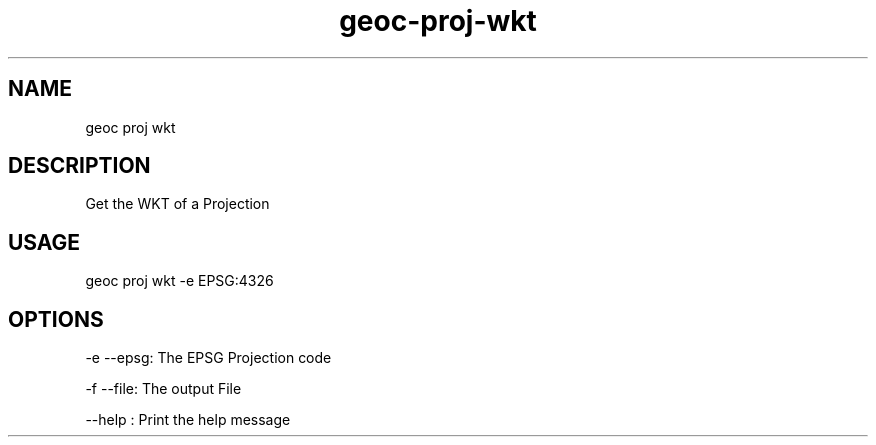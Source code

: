 .TH "geoc-proj-wkt" "1" "5 December 2014" "version 0.1"
.SH NAME
geoc proj wkt
.SH DESCRIPTION
Get the WKT of a Projection
.SH USAGE
geoc proj wkt -e EPSG:4326
.SH OPTIONS
-e --epsg: The EPSG Projection code
.PP
-f --file: The output File
.PP
--help : Print the help message
.PP
